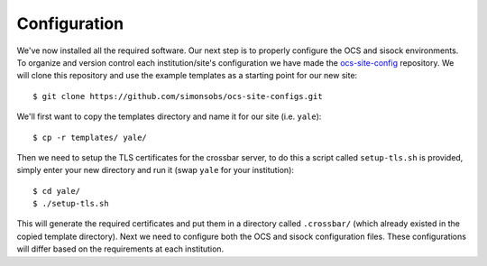 .. highlight:: rst

Configuration
=============

We've now installed all the required software. Our next step is to properly
configure the OCS and sisock environments. To organize and version control each
institution/site's configuration we have made the ocs-site-config_ repository.
We will clone this repository and use the example templates as a starting point
for our new site::

    $ git clone https://github.com/simonsobs/ocs-site-configs.git

We'll first want to copy the templates directory and name it for our site (i.e.
``yale``)::

    $ cp -r templates/ yale/

Then we need to setup the TLS certificates for the crossbar server, to do this
a script called ``setup-tls.sh`` is provided, simply enter your new directory
and run it (swap ``yale`` for your institution)::

    $ cd yale/
    $ ./setup-tls.sh

This will generate the required certificates and put them in a directory called
``.crossbar/`` (which already existed in the copied template directory). Next
we need to configure both the OCS and sisock configuration files. These
configurations will differ based on the requirements at each institution.

.. _ocs-site-config: https://github.com/simonsobs/ocs-site-configs
